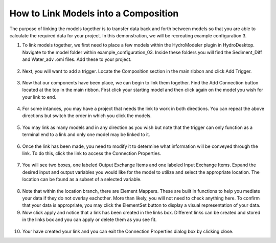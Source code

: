 .. index:: LinkingModels

How to Link Models into a Composition
=====================================

The purpose of linking the models together is to transfer data back and forth between models so that you are able to calculate the required data for your project.  In this demonstration, we will be recreating example configuration 3.
   
1.	To link models together, we first need to place a few models within the HydroModeler plugin in HydroDesktop.  Navigate to the model folder within example_configuration_03.  Inside these folders you will find the Sediment_Diff and Water_adv .omi files.  Add these to your project.

.. figure:: ./images/LinkingModels/HM_fig1.png
   :align: center

2.	Next, you will want to add a trigger.  Locate the Composition section in the main ribbon and click Add Trigger.

.. figure:: ./images/LinkingModels/HM_fig2.png
   :align: center

3.	Now that our components have been place, we can begin to link them together.  Find the Add Connection button located at the top in the main ribbon.  First click your starting model and then click again on the model you wish for your link to end.

.. figure:: ./images/LinkingModels/HM_fig3.png
   :align: center

4.	For some intances, you may have a project that needs the link to work in both directions.  You can repeat the above directions but switch the order in which you click the models.

.. figure:: ./images/LinkingModels/HM_fig4.png
   :align: center

5.	You may link as many models and in any direction as you wish but note that the trigger can only function as a terminal end to a link and only one model may be linked to it.

.. figure:: ./images/LinkingModels/HM_fig5.png
   :align: center

6.	Once the link has been made, you need to modify it to determine what information will be conveyed through the link.  To do this, click the link to access the Connection Properties.

.. figure:: ./images/LinkingModels/HM_fig6.png
   :align: center

7.	You will see two boxes, one labeled Output Exchange Items and one labeled Input Exchange Items.  Expand the desired input and output variables you would like for the model to utilize and select the appropriate location.  The location can be found as a subset of a selected variable.

.. figure:: ./images/LinkingModels/HM_fig7.png
   :align: center

8.	Note that within the location branch, there are Element Mappers.  These are built in functions to help you mediate your data if they do not overlay eachother.  More than likely, you will not need to check anything here.  To confirm that your data is appropriate, you may click the ElementSet button to display a visual representation of your data.

9.	Now click apply and notice that a link has been created in the links box.  Different links can be created and stored in the links box and you can apply or delete them as you see fit.

.. figure:: ./images/LinkingModels/HM_fig8.png
   :align: center

10.	Your have created your link and you can exit the Connection Properties dialog box by clicking close.